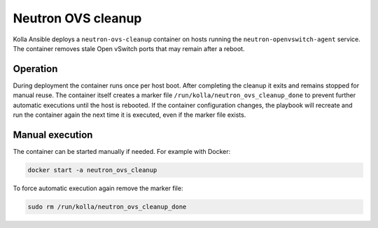 .. _ovs-cleanup:

=========================
Neutron OVS cleanup
=========================

Kolla Ansible deploys a ``neutron-ovs-cleanup`` container on hosts running the
``neutron-openvswitch-agent`` service. The container removes stale Open
vSwitch ports that may remain after a reboot.

Operation
---------

During deployment the container runs once per host boot. After completing the
cleanup it exits and remains stopped for manual reuse. The container itself
creates a marker file ``/run/kolla/neutron_ovs_cleanup_done`` to prevent
further automatic executions until the host is rebooted. If the container
configuration changes, the playbook will recreate and run the container again
the next time it is executed, even if the marker file exists.

Manual execution
----------------

The container can be started manually if needed. For example with Docker:

.. code-block:: console

   docker start -a neutron_ovs_cleanup

To force automatic execution again remove the marker file:

.. code-block:: console

   sudo rm /run/kolla/neutron_ovs_cleanup_done
